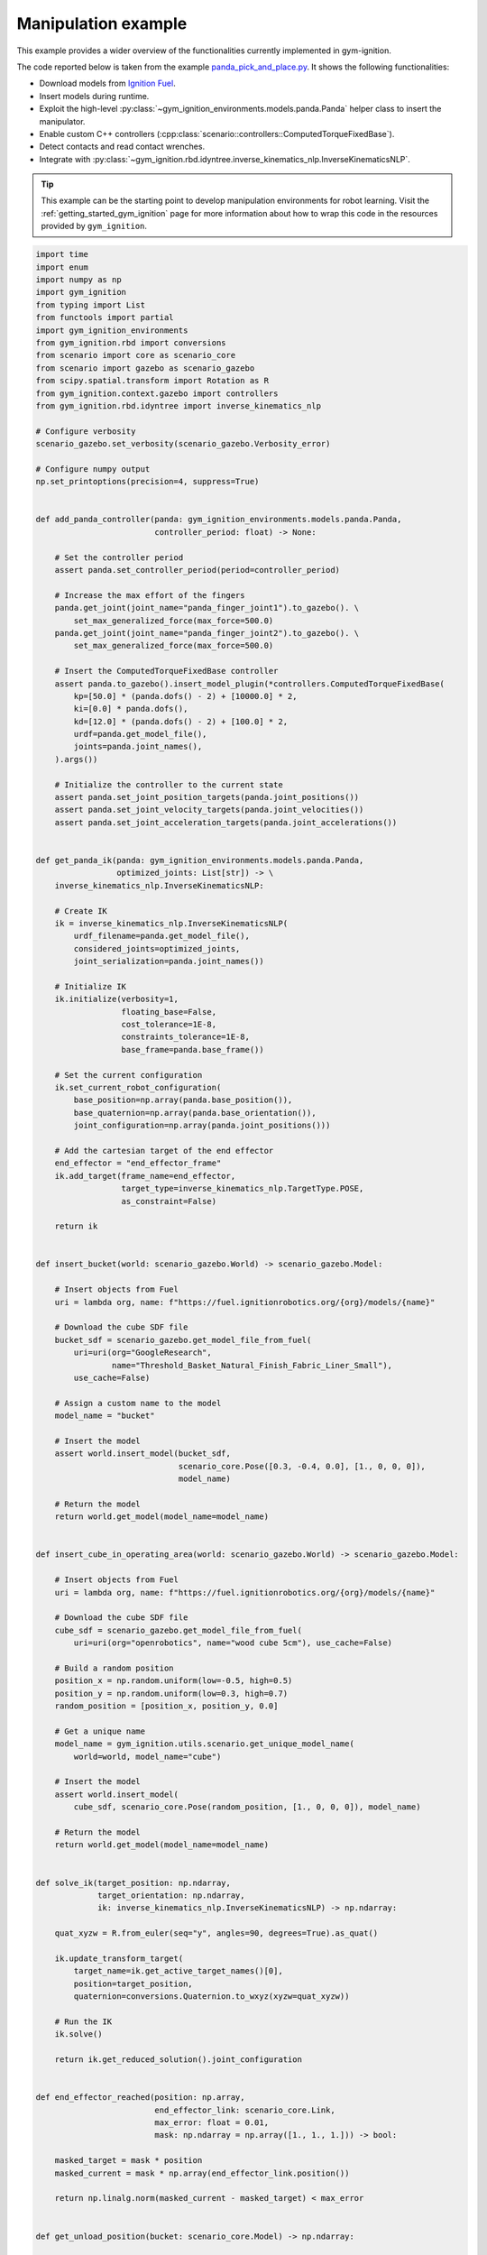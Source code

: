 .. _getting_started_manipulation:

Manipulation example
********************

This example provides a wider overview of the functionalities currently implemented in gym-ignition.

The code reported below is taken from the example
`panda_pick_and_place.py <https://github.com/robotology/gym-ignition/blob/master/examples/panda_pick_and_place.py>`_.
It shows the following functionalities:

- Download models from `Ignition Fuel <https://app.ignitionrobotics.org/dashboard>`_.
- Insert models during runtime.
- Exploit the high-level :py:class:`~gym_ignition_environments.models.panda.Panda` helper class to insert the manipulator.
- Enable custom C++ controllers (:cpp:class:`scenario::controllers::ComputedTorqueFixedBase`).
- Detect contacts and read contact wrenches.
- Integrate with :py:class:`~gym_ignition.rbd.idyntree.inverse_kinematics_nlp.InverseKinematicsNLP`.

.. figure:: https://user-images.githubusercontent.com/469199/98717231-197e4a80-238d-11eb-9a77-aec55e7217d5.gif
   :align: center

.. tip::

   This example can be the starting point to develop manipulation environments for robot learning.
   Visit the :ref:`getting_started_gym_ignition` page for more information about how to wrap this code in the resources provided by ``gym_ignition``.

.. code-block:: python

    import time
    import enum
    import numpy as np
    import gym_ignition
    from typing import List
    from functools import partial
    import gym_ignition_environments
    from gym_ignition.rbd import conversions
    from scenario import core as scenario_core
    from scenario import gazebo as scenario_gazebo
    from scipy.spatial.transform import Rotation as R
    from gym_ignition.context.gazebo import controllers
    from gym_ignition.rbd.idyntree import inverse_kinematics_nlp

    # Configure verbosity
    scenario_gazebo.set_verbosity(scenario_gazebo.Verbosity_error)

    # Configure numpy output
    np.set_printoptions(precision=4, suppress=True)


    def add_panda_controller(panda: gym_ignition_environments.models.panda.Panda,
                             controller_period: float) -> None:

        # Set the controller period
        assert panda.set_controller_period(period=controller_period)

        # Increase the max effort of the fingers
        panda.get_joint(joint_name="panda_finger_joint1").to_gazebo(). \
            set_max_generalized_force(max_force=500.0)
        panda.get_joint(joint_name="panda_finger_joint2").to_gazebo(). \
            set_max_generalized_force(max_force=500.0)

        # Insert the ComputedTorqueFixedBase controller
        assert panda.to_gazebo().insert_model_plugin(*controllers.ComputedTorqueFixedBase(
            kp=[50.0] * (panda.dofs() - 2) + [10000.0] * 2,
            ki=[0.0] * panda.dofs(),
            kd=[12.0] * (panda.dofs() - 2) + [100.0] * 2,
            urdf=panda.get_model_file(),
            joints=panda.joint_names(),
        ).args())

        # Initialize the controller to the current state
        assert panda.set_joint_position_targets(panda.joint_positions())
        assert panda.set_joint_velocity_targets(panda.joint_velocities())
        assert panda.set_joint_acceleration_targets(panda.joint_accelerations())


    def get_panda_ik(panda: gym_ignition_environments.models.panda.Panda,
                     optimized_joints: List[str]) -> \
        inverse_kinematics_nlp.InverseKinematicsNLP:

        # Create IK
        ik = inverse_kinematics_nlp.InverseKinematicsNLP(
            urdf_filename=panda.get_model_file(),
            considered_joints=optimized_joints,
            joint_serialization=panda.joint_names())

        # Initialize IK
        ik.initialize(verbosity=1,
                      floating_base=False,
                      cost_tolerance=1E-8,
                      constraints_tolerance=1E-8,
                      base_frame=panda.base_frame())

        # Set the current configuration
        ik.set_current_robot_configuration(
            base_position=np.array(panda.base_position()),
            base_quaternion=np.array(panda.base_orientation()),
            joint_configuration=np.array(panda.joint_positions()))

        # Add the cartesian target of the end effector
        end_effector = "end_effector_frame"
        ik.add_target(frame_name=end_effector,
                      target_type=inverse_kinematics_nlp.TargetType.POSE,
                      as_constraint=False)

        return ik


    def insert_bucket(world: scenario_gazebo.World) -> scenario_gazebo.Model:

        # Insert objects from Fuel
        uri = lambda org, name: f"https://fuel.ignitionrobotics.org/{org}/models/{name}"

        # Download the cube SDF file
        bucket_sdf = scenario_gazebo.get_model_file_from_fuel(
            uri=uri(org="GoogleResearch",
                    name="Threshold_Basket_Natural_Finish_Fabric_Liner_Small"),
            use_cache=False)

        # Assign a custom name to the model
        model_name = "bucket"

        # Insert the model
        assert world.insert_model(bucket_sdf,
                                  scenario_core.Pose([0.3, -0.4, 0.0], [1., 0, 0, 0]),
                                  model_name)

        # Return the model
        return world.get_model(model_name=model_name)


    def insert_cube_in_operating_area(world: scenario_gazebo.World) -> scenario_gazebo.Model:

        # Insert objects from Fuel
        uri = lambda org, name: f"https://fuel.ignitionrobotics.org/{org}/models/{name}"

        # Download the cube SDF file
        cube_sdf = scenario_gazebo.get_model_file_from_fuel(
            uri=uri(org="openrobotics", name="wood cube 5cm"), use_cache=False)

        # Build a random position
        position_x = np.random.uniform(low=-0.5, high=0.5)
        position_y = np.random.uniform(low=0.3, high=0.7)
        random_position = [position_x, position_y, 0.0]

        # Get a unique name
        model_name = gym_ignition.utils.scenario.get_unique_model_name(
            world=world, model_name="cube")

        # Insert the model
        assert world.insert_model(
            cube_sdf, scenario_core.Pose(random_position, [1., 0, 0, 0]), model_name)

        # Return the model
        return world.get_model(model_name=model_name)


    def solve_ik(target_position: np.ndarray,
                 target_orientation: np.ndarray,
                 ik: inverse_kinematics_nlp.InverseKinematicsNLP) -> np.ndarray:

        quat_xyzw = R.from_euler(seq="y", angles=90, degrees=True).as_quat()

        ik.update_transform_target(
            target_name=ik.get_active_target_names()[0],
            position=target_position,
            quaternion=conversions.Quaternion.to_wxyz(xyzw=quat_xyzw))

        # Run the IK
        ik.solve()

        return ik.get_reduced_solution().joint_configuration


    def end_effector_reached(position: np.array,
                             end_effector_link: scenario_core.Link,
                             max_error: float = 0.01,
                             mask: np.ndarray = np.array([1., 1., 1.])) -> bool:

        masked_target = mask * position
        masked_current = mask * np.array(end_effector_link.position())

        return np.linalg.norm(masked_current - masked_target) < max_error


    def get_unload_position(bucket: scenario_core.Model) -> np.ndarray:

        return bucket.base_position() + np.array([0, 0, 0.3])


    class FingersAction(enum.Enum):

        OPEN = enum.auto()
        CLOSE = enum.auto()


    def move_fingers(panda: gym_ignition_environments.models.panda.Panda,
                     action: FingersAction) -> None:

        # Get the joints of the fingers
        finger1 = panda.get_joint(joint_name="panda_finger_joint1")
        finger2 = panda.get_joint(joint_name="panda_finger_joint2")

        if action is FingersAction.OPEN:
            finger1.set_position_target(position=finger1.position_limit().max)
            finger2.set_position_target(position=finger2.position_limit().max)

        if action is FingersAction.CLOSE:
            finger1.set_position_target(position=finger1.position_limit().min)
            finger2.set_position_target(position=finger2.position_limit().min)


    # ====================
    # INITIALIZE THE WORLD
    # ====================

    # Get the simulator and the world
    gazebo, world = gym_ignition.utils.scenario.init_gazebo_sim(
        step_size=0.001, real_time_factor=2.0, steps_per_run=1)

    # Open the GUI
    gazebo.gui()
    time.sleep(3)
    gazebo.run(paused=True)

    # Insert the Panda manipulator
    panda = gym_ignition_environments.models.panda.Panda(world=world)
    gazebo.run(paused=True)

    # Monkey patch the class with finger helpers
    panda.open_fingers = partial(move_fingers, panda=panda, action=FingersAction.OPEN)
    panda.close_fingers = partial(move_fingers, panda=panda, action=FingersAction.CLOSE)

    # Add a custom joint controller to the panda
    add_panda_controller(panda=panda, controller_period=gazebo.step_size())

    # Insert the bucket
    bucket = insert_bucket(world=world)
    gazebo.run(paused=True)

    # Create and configure IK for the panda
    ik_joints = [j.name() for j in panda.joints() if j.type is not scenario_core.JointType_fixed ]
    ik = get_panda_ik(panda=panda, optimized_joints=ik_joints)

    # Get some manipulator links
    finger_left = panda.get_link(link_name="panda_leftfinger")
    finger_right = panda.get_link(link_name="panda_rightfinger")
    end_effector_frame = panda.get_link(link_name="end_effector_frame")

    while True:

        # Insert a new cube
        cube = insert_cube_in_operating_area(world=world)
        gazebo.run(paused=True)

        # =========================
        # PHASE 1: Go over the cube
        # =========================

        print("Hovering")

        # Position over the cube
        position_over_cube = np.array(cube.base_position()) + np.array([0, 0, 0.4])

        # Get the joint configuration that brings the EE over the cube
        over_joint_configuration = solve_ik(
            target_position=position_over_cube,
            target_orientation=np.array(cube.base_orientation()),
            ik=ik)

        # Set the joint references
        assert panda.set_joint_position_targets(over_joint_configuration, ik_joints)

        # Open the fingers
        panda.open_fingers()

        # Run the simulation until the EE reached the desired position
        while not end_effector_reached(position=position_over_cube,
                                       end_effector_link=end_effector_frame,
                                       max_error=0.05):
            gazebo.run()

        # Wait a bit more
        [gazebo.run() for _ in range(500)]

        # =======================
        # PHASE 2: Reach the cube
        # =======================

        print("Reaching")

        # Get the joint configuration that brings the EE to the cube
        over_joint_configuration = solve_ik(
            target_position=np.array(cube.base_position()) + np.array([0, 0, 0.04]),
            target_orientation=np.array(cube.base_orientation()),
            ik=ik)

        # Set the joint references
        assert panda.set_joint_position_targets(over_joint_configuration, ik_joints)
        panda.open_fingers()

        # Run the simulation until the EE reached the desired position
        while not end_effector_reached(
                position=np.array(cube.base_position()) + np.array([0, 0, 0.04]),
                end_effector_link=end_effector_frame):

            gazebo.run()

        # Wait a bit more
        [gazebo.run() for _ in range(500)]

        # =======================
        # PHASE 4: Grasp the cube
        # =======================

        print("Grasping")

        # Close the fingers
        panda.close_fingers()

        # Detect a graps reading the contact wrenches of the finger links
        while not (np.linalg.norm(finger_left.contact_wrench()) >= 30.0 and
                   np.linalg.norm(finger_right.contact_wrench()) >= 30.0):
            gazebo.run()

        # =====================================
        # PHASE 5: Place the cube in the bucket
        # =====================================

        print("Dropping")

        # Get the joint configuration that brings the EE over the bucket
        unload_joint_configuration = solve_ik(
            target_position=get_unload_position(bucket=bucket),
            target_orientation=np.array([0, 1.0, 0, 0]),
            ik=ik)

        # Set the joint references
        assert panda.set_joint_position_targets(unload_joint_configuration,
                                                ik_joints)

        # Run the simulation until the EE reached the desired position
        while not end_effector_reached(
                position=get_unload_position(bucket=bucket) +
                         np.random.uniform(low=-0.05, high=0.05, size=3),
                end_effector_link=end_effector_frame,
                max_error=0.01,
                mask=np.array([1, 1, 0])):

            gazebo.run()

        # Open the fingers
        panda.open_fingers()

        # Wait that both fingers are in not contact (with the cube)
        while finger_left.in_contact() or finger_right.in_contact():
            gazebo.run()

        # Wait a bit more
        [gazebo.run() for _ in range(500)]

    # It is always a good practice to close the simulator.
    # In this case it is not required since above there is an infinite loop.
    # gazebo.close()
